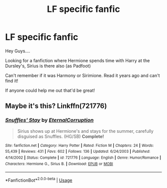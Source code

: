 #+TITLE: LF specific fanfic

* LF specific fanfic
:PROPERTIES:
:Author: HannahBanana1998
:Score: 1
:DateUnix: 1561836550.0
:DateShort: 2019-Jun-29
:FlairText: What's That Fic?
:END:
Hey Guys....

Looking for a fanfiction where Hermione spends time with Harry at the Dursley's, Sirius is there also (as Padfoot)

Can't remember if it was Harmony or Sirimione. Read it years ago and can't find it!

If anyone could help me out that'd be great!


** Maybe it's this? Linkffn(721776)
:PROPERTIES:
:Author: Meiyouxiangjiao
:Score: 1
:DateUnix: 1564290612.0
:DateShort: 2019-Jul-28
:END:

*** [[https://www.fanfiction.net/s/721776/1/][*/Snuffles' Stay/*]] by [[https://www.fanfiction.net/u/133933/EternalCorruption][/EternalCorruption/]]

#+begin_quote
  Sirius shows up at Hermione's and stays for the summer, carefully disguised as Snuffles. (HG/SB) *Complete!*
#+end_quote

^{/Site/:} ^{fanfiction.net} ^{*|*} ^{/Category/:} ^{Harry} ^{Potter} ^{*|*} ^{/Rated/:} ^{Fiction} ^{M} ^{*|*} ^{/Chapters/:} ^{24} ^{*|*} ^{/Words/:} ^{55,439} ^{*|*} ^{/Reviews/:} ^{431} ^{*|*} ^{/Favs/:} ^{602} ^{*|*} ^{/Follows/:} ^{136} ^{*|*} ^{/Updated/:} ^{6/24/2003} ^{*|*} ^{/Published/:} ^{4/14/2002} ^{*|*} ^{/Status/:} ^{Complete} ^{*|*} ^{/id/:} ^{721776} ^{*|*} ^{/Language/:} ^{English} ^{*|*} ^{/Genre/:} ^{Humor/Romance} ^{*|*} ^{/Characters/:} ^{Hermione} ^{G.,} ^{Sirius} ^{B.} ^{*|*} ^{/Download/:} ^{[[http://www.ff2ebook.com/old/ffn-bot/index.php?id=721776&source=ff&filetype=epub][EPUB]]} ^{or} ^{[[http://www.ff2ebook.com/old/ffn-bot/index.php?id=721776&source=ff&filetype=mobi][MOBI]]}

--------------

*FanfictionBot*^{2.0.0-beta} | [[https://github.com/tusing/reddit-ffn-bot/wiki/Usage][Usage]]
:PROPERTIES:
:Author: FanfictionBot
:Score: 1
:DateUnix: 1564290624.0
:DateShort: 2019-Jul-28
:END:
